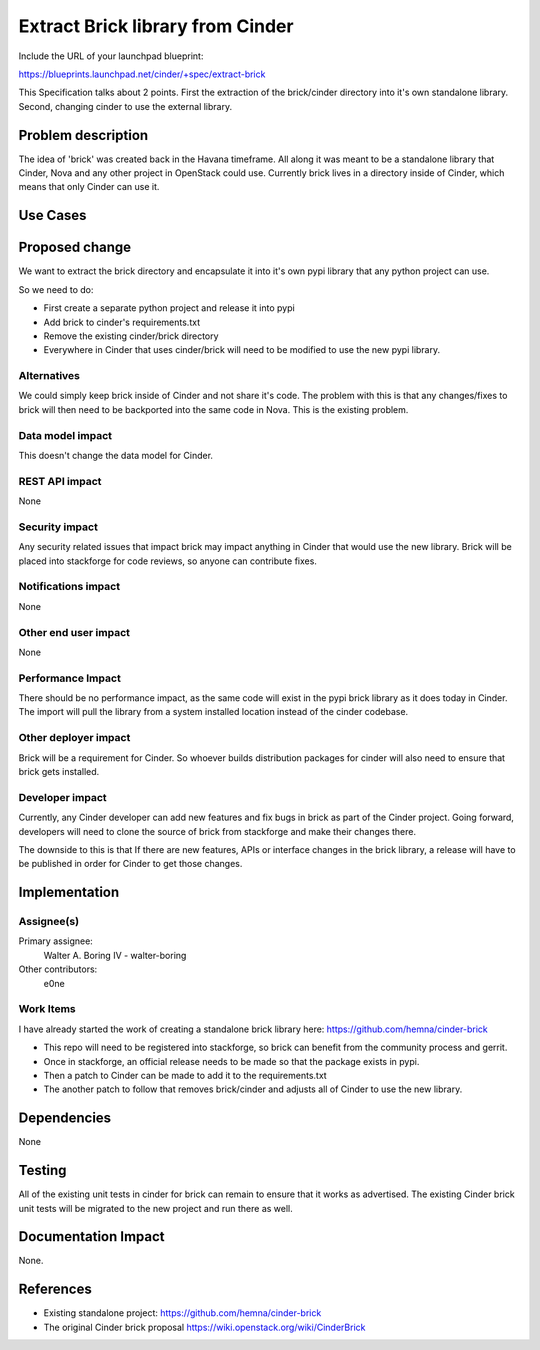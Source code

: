 ..
 This work is licensed under a Creative Commons Attribution 3.0 Unported
 License.

 http://creativecommons.org/licenses/by/3.0/legalcode

==========================================
Extract Brick library from Cinder
==========================================

Include the URL of your launchpad blueprint:

https://blueprints.launchpad.net/cinder/+spec/extract-brick

This Specification talks about 2 points.  First the extraction
of the brick/cinder directory into it's own standalone library.
Second, changing cinder to use the external library.

Problem description
===================

The idea of 'brick' was created back in the Havana timeframe.  All along
it was meant to be a standalone library that Cinder, Nova and any other
project in OpenStack could use.  Currently brick lives in a directory
inside of Cinder, which means that only Cinder can use it.

Use Cases
=========

Proposed change
===============

We want to extract the brick directory and encapsulate it into it's own pypi
library that any python project can use.

So we need to do:

* First create a separate python project and release it into pypi
* Add brick to cinder's requirements.txt
* Remove the existing cinder/brick directory
* Everywhere in Cinder that uses cinder/brick will need to be modified to use
  the new pypi library.

Alternatives
------------

We could simply keep brick inside of Cinder and not share it's code.  The
problem with this is that any changes/fixes to brick will then need to be
backported into the same code in Nova.   This is the existing problem.

Data model impact
-----------------

This doesn't change the data model for Cinder.

REST API impact
---------------

None

Security impact
---------------

Any security related issues that impact brick may impact anything in Cinder
that would use the new library.   Brick will be placed into stackforge for
code reviews, so anyone can contribute fixes.

Notifications impact
--------------------

None

Other end user impact
---------------------

None

Performance Impact
------------------

There should be no performance impact, as the same code will exist in the
pypi brick library as it does today in Cinder.   The import will pull the
library from a system installed location instead of the cinder codebase.


Other deployer impact
---------------------

Brick will be a requirement for Cinder.  So whoever builds distribution
packages for cinder will also need to ensure that brick gets installed.


Developer impact
----------------

Currently, any Cinder developer can add new features and fix bugs in brick
as part of the Cinder project.   Going forward, developers will need to clone
the source of brick from stackforge and make their changes there.

The downside to this is that If there are new features, APIs or interface
changes in the brick library, a release will have to be published in order
for Cinder to get those changes.


Implementation
==============

Assignee(s)
-----------

Primary assignee:
  Walter A. Boring IV - walter-boring

Other contributors:
  e0ne

Work Items
----------

I have already started the work of creating a standalone brick library here:
https://github.com/hemna/cinder-brick

* This repo will need to be registered into stackforge, so brick can benefit
  from the community process and gerrit.
* Once in stackforge, an official release needs to be made so that the package
  exists in pypi.
* Then a patch to Cinder can be made to add it to the requirements.txt
* The another patch to follow that removes brick/cinder and adjusts all of
  Cinder to use the new library.


Dependencies
============

None

Testing
=======

All of the existing unit tests in cinder for brick can remain to ensure that it
works as advertised.   The existing Cinder brick unit tests will be migrated to
the new project and run there as well.


Documentation Impact
====================

None.


References
==========

* Existing standalone project: https://github.com/hemna/cinder-brick
* The original Cinder brick proposal
  https://wiki.openstack.org/wiki/CinderBrick
